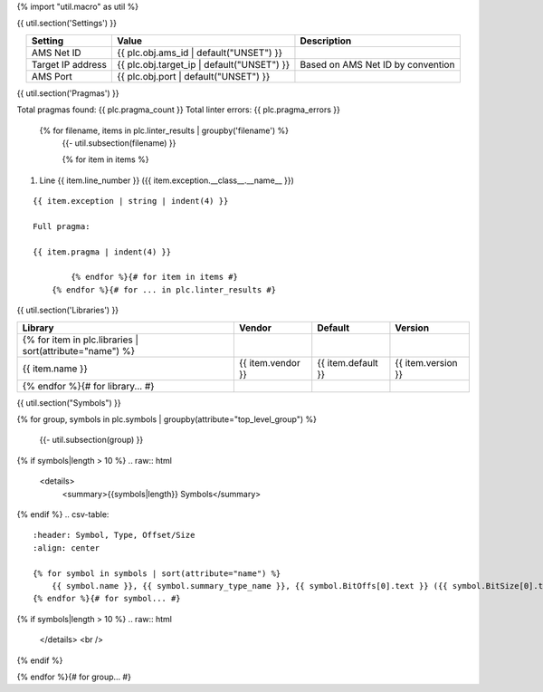 {% import "util.macro" as util %}

{{ util.section('Settings') }}

.. list-table::
    :header-rows: 1
    :align: center

    * - Setting
      - Value
      - Description
    * - AMS Net ID
      - {{ plc.obj.ams_id | default("UNSET") }}
      -
    * - Target IP address
      - {{ plc.obj.target_ip | default("UNSET") }}
      - Based on AMS Net ID by convention
    * - AMS Port
      - {{ plc.obj.port | default("UNSET") }}
      -

.. _{{ plc.name }}_pragmas:

{{ util.section('Pragmas') }}

Total pragmas found: {{ plc.pragma_count }}
Total linter errors: {{ plc.pragma_errors }}

        {% for filename, items in plc.linter_results | groupby('filename') %}
            {{- util.subsection(filename) }}

            {% for item in items %}
#. Line {{ item.line_number }} ({{ item.exception.__class__.__name__ }})

::

    {{ item.exception | string | indent(4) }}

    Full pragma:

    {{ item.pragma | indent(4) }}

            {% endfor %}{# for item in items #}
        {% endfor %}{# for ... in plc.linter_results #}


{{ util.section('Libraries') }}

.. csv-table::
    :header: Library, Vendor, Default, Version
    :align: center

    {% for item in plc.libraries | sort(attribute="name") %}
        {{ item.name }}, {{ item.vendor }}, {{ item.default }}, {{ item.version }}
    {% endfor %}{# for library... #}

{{ util.section("Symbols") }}


{% for group, symbols in plc.symbols | groupby(attribute="top_level_group") %}

    {{- util.subsection(group) }}

{% if symbols|length > 10 %}
.. raw:: html

   <details>
       <summary>{{symbols|length}} Symbols</summary>

{% endif %}
.. csv-table::
    :header: Symbol, Type, Offset/Size
    :align: center

    {% for symbol in symbols | sort(attribute="name") %}
        {{ symbol.name }}, {{ symbol.summary_type_name }}, {{ symbol.BitOffs[0].text }} ({{ symbol.BitSize[0].text }})
    {% endfor %}{# for symbol... #}

{% if symbols|length > 10 %}
.. raw:: html

   </details>
   <br />

{% endif %}

{% endfor %}{# for group... #}

